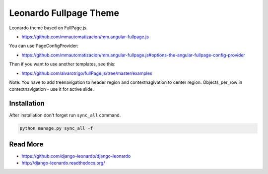 
=========================
Leonardo Fullpage Theme
=========================

Leonardo theme based on FullPage.js.

* https://github.com/mmautomatizacion/mm.angular-fullpage.js

You can use PageConfigProvider:

* https://github.com/mmautomatizacion/mm.angular-fullpage.js#options-the-angular-fullpage-config-provider

Then if you want to use another templates, see this:

* https://github.com/alvarotrigo/fullPage.js/tree/master/examples

Note: You have to add treenavigation to header region and contextnagivation to center region. Objects_per_row in contextnavigation - use it for active slide.

Installation
============

After installation don't forget run ``sync_all`` command.

.. code-block:: python

    python manage.py sync_all -f

Read More
=========

* https://github.com/django-leonardo/django-leonardo
* http://django-leonardo.readthedocs.org/
